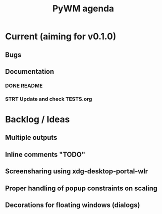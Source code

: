 #+TITLE: PyWM agenda

* Current (aiming for v0.1.0)

** Bugs

** Documentation
*** DONE README
*** STRT Update and check TESTS.org

* Backlog / Ideas
** Multiple outputs
** Inline comments "TODO"
** Screensharing using xdg-desktop-portal-wlr
** Proper handling of popup constraints on scaling
** Decorations for floating windows (dialogs)
